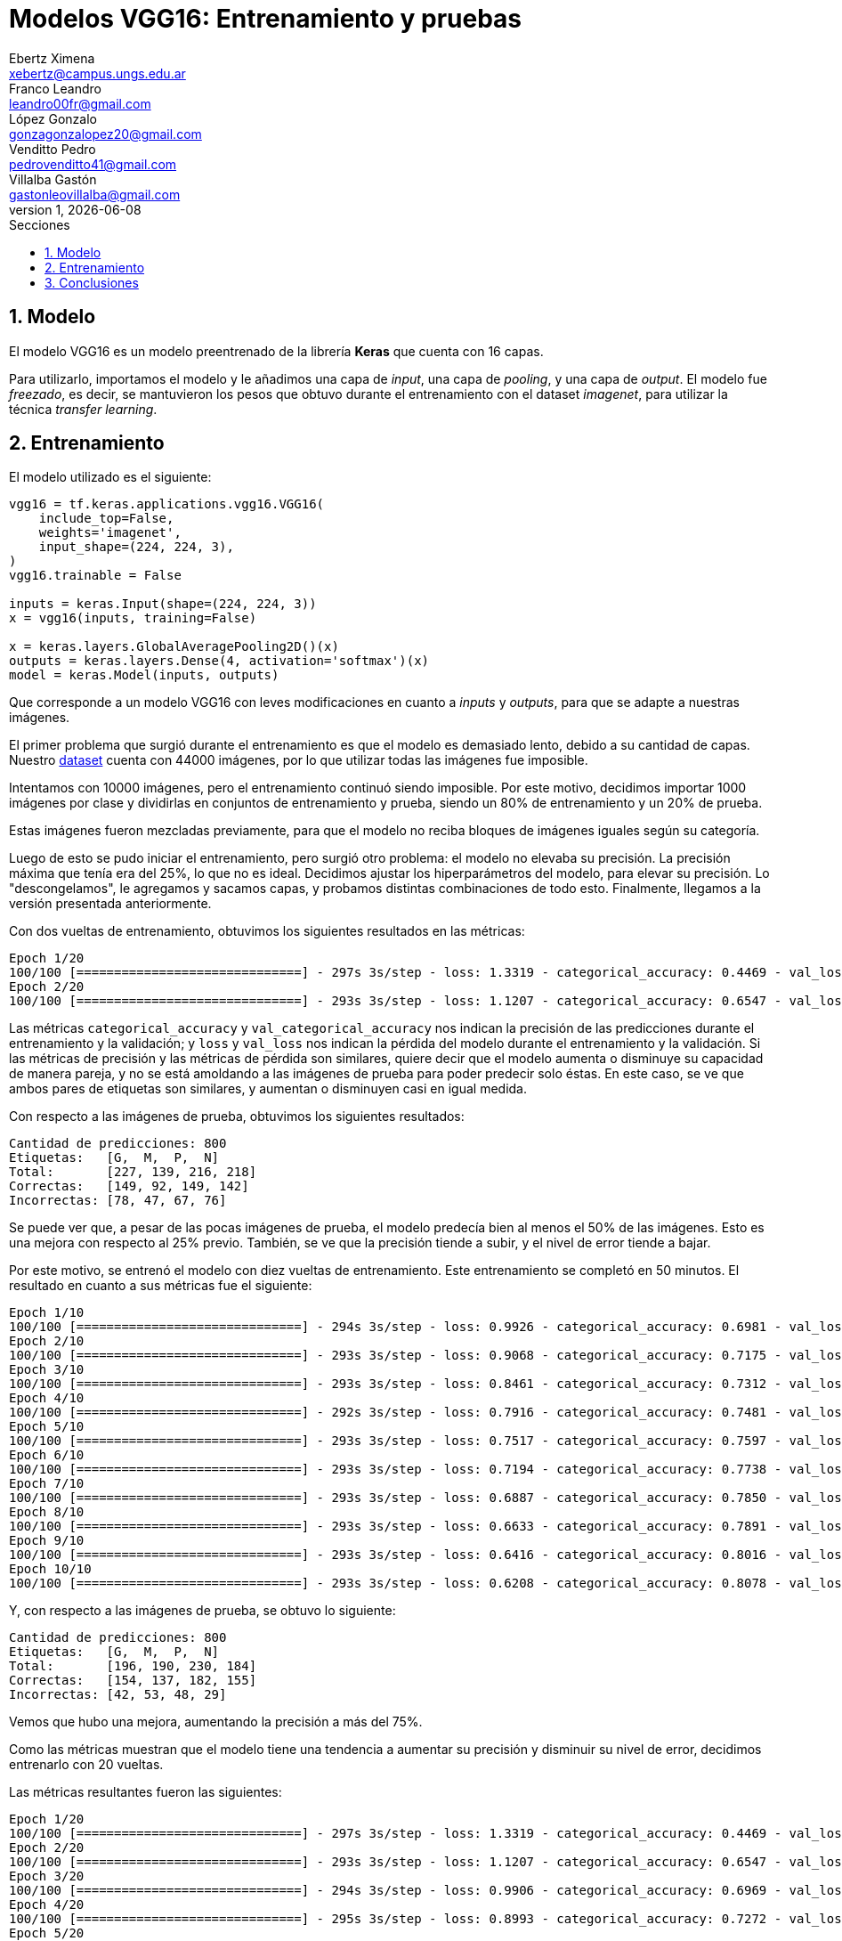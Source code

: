 = Modelos VGG16: Entrenamiento y pruebas
Ebertz Ximena <xebertz@campus.ungs.edu.ar>; Franco Leandro <leandro00fr@gmail.com>; López Gonzalo <gonzagonzalopez20@gmail.com>; Venditto Pedro <pedrovenditto41@gmail.com>; Villalba Gastón <gastonleovillalba@gmail.com>;
v1, {docdate}
:toc:
:title-page:
:toc-title: Secciones
:numbered:
:source-highlighter: highlight.js
:tabsize: 4
:nofooter:
:pdf-page-margin: [3cm, 3cm, 3cm, 3cm]

== Modelo

El modelo VGG16 es un modelo preentrenado de la librería *Keras* que cuenta con 16 capas.

Para utilizarlo, importamos el modelo y le añadimos una capa de _input_, una capa de _pooling_, y una capa de _output_. El modelo fue _freezado_, es decir, se mantuvieron los pesos que obtuvo durante el entrenamiento con el dataset _imagenet_, para utilizar la técnica _transfer learning_.

== Entrenamiento

El modelo utilizado es el siguiente:

[source, python]
----
vgg16 = tf.keras.applications.vgg16.VGG16(
    include_top=False,
    weights='imagenet',
    input_shape=(224, 224, 3),
)
vgg16.trainable = False

inputs = keras.Input(shape=(224, 224, 3))
x = vgg16(inputs, training=False)

x = keras.layers.GlobalAveragePooling2D()(x)
outputs = keras.layers.Dense(4, activation='softmax')(x)
model = keras.Model(inputs, outputs)
----

Que corresponde a un modelo VGG16 con leves modificaciones en cuanto a _inputs_ y _outputs_, para que se adapte a nuestras imágenes.

El primer problema que surgió durante el entrenamiento es que el modelo es demasiado lento, debido a su cantidad de capas. Nuestro https://www.kaggle.com/datasets/gonzajl/tumores-cerebrales-mri-dataset/data[dataset] cuenta con 44000 imágenes, por lo que utilizar todas las imágenes fue imposible.

Intentamos con 10000 imágenes, pero el entrenamiento continuó siendo imposible. Por este motivo, decidimos importar 1000 imágenes por clase y dividirlas en conjuntos de entrenamiento y prueba, siendo un 80% de entrenamiento y un 20% de prueba.

Estas imágenes fueron mezcladas previamente, para que el modelo no reciba bloques de imágenes iguales según su categoría.

Luego de esto se pudo iniciar el entrenamiento, pero surgió otro problema: el modelo no elevaba su precisión. La precisión máxima que tenía era del 25%, lo que no es ideal. Decidimos ajustar los hiperparámetros del modelo, para elevar su precisión. Lo "descongelamos", le agregamos y sacamos capas, y probamos distintas combinaciones de todo esto. Finalmente, llegamos a la versión presentada anteriormente.

Con dos vueltas de entrenamiento, obtuvimos los siguientes resultados en las métricas:

[source, console]
----
Epoch 1/20
100/100 [==============================] - 297s 3s/step - loss: 1.3319 - categorical_accuracy: 0.4469 - val_loss: 1.2102 - val_categorical_accuracy: 0.5750
Epoch 2/20
100/100 [==============================] - 293s 3s/step - loss: 1.1207 - categorical_accuracy: 0.6547 - val_loss: 1.0460 - val_categorical_accuracy: 0.6875
----

Las métricas `categorical_accuracy` y `val_categorical_accuracy` nos indican la precisión de las predicciones durante el entrenamiento y la validación; y `loss` y `val_loss` nos indican la pérdida del modelo durante el entrenamiento y la validación. Si las métricas de precisión y las métricas de pérdida son similares, quiere decir que el modelo aumenta o disminuye su capacidad de manera pareja, y no se está amoldando a las imágenes de prueba para poder predecir solo éstas. En este caso, se ve que ambos pares de etiquetas son similares, y aumentan o disminuyen casi en igual medida.

Con respecto a las imágenes de prueba, obtuvimos los siguientes resultados:

[source, console]
----
Cantidad de predicciones: 800
Etiquetas:   [G,  M,  P,  N]
Total:       [227, 139, 216, 218]
Correctas:   [149, 92, 149, 142]
Incorrectas: [78, 47, 67, 76]
----

Se puede ver que, a pesar de las pocas imágenes de prueba, el modelo predecía bien al menos el 50% de las imágenes. Esto es una mejora con respecto al 25% previo. También, se ve que la precisión tiende a subir, y el nivel de error tiende a bajar.

Por este motivo, se entrenó el modelo con diez vueltas de entrenamiento. Este entrenamiento se completó en 50 minutos. El resultado en cuanto a sus métricas fue el siguiente:

[source, console]
----
Epoch 1/10
100/100 [==============================] - 294s 3s/step - loss: 0.9926 - categorical_accuracy: 0.6981 - val_loss: 0.9531 - val_categorical_accuracy: 0.7013
Epoch 2/10
100/100 [==============================] - 293s 3s/step - loss: 0.9068 - categorical_accuracy: 0.7175 - val_loss: 0.8842 - val_categorical_accuracy: 0.7138
Epoch 3/10
100/100 [==============================] - 293s 3s/step - loss: 0.8461 - categorical_accuracy: 0.7312 - val_loss: 0.8269 - val_categorical_accuracy: 0.7362
Epoch 4/10
100/100 [==============================] - 292s 3s/step - loss: 0.7916 - categorical_accuracy: 0.7481 - val_loss: 0.7855 - val_categorical_accuracy: 0.7500
Epoch 5/10
100/100 [==============================] - 293s 3s/step - loss: 0.7517 - categorical_accuracy: 0.7597 - val_loss: 0.7554 - val_categorical_accuracy: 0.7500
Epoch 6/10
100/100 [==============================] - 293s 3s/step - loss: 0.7194 - categorical_accuracy: 0.7738 - val_loss: 0.7188 - val_categorical_accuracy: 0.7588
Epoch 7/10
100/100 [==============================] - 293s 3s/step - loss: 0.6887 - categorical_accuracy: 0.7850 - val_loss: 0.6973 - val_categorical_accuracy: 0.7738
Epoch 8/10
100/100 [==============================] - 293s 3s/step - loss: 0.6633 - categorical_accuracy: 0.7891 - val_loss: 0.6683 - val_categorical_accuracy: 0.7775
Epoch 9/10
100/100 [==============================] - 293s 3s/step - loss: 0.6416 - categorical_accuracy: 0.8016 - val_loss: 0.6489 - val_categorical_accuracy: 0.7875
Epoch 10/10
100/100 [==============================] - 293s 3s/step - loss: 0.6208 - categorical_accuracy: 0.8078 - val_loss: 0.6330 - val_categorical_accuracy: 0.7850
----

Y, con respecto a las imágenes de prueba, se obtuvo lo siguiente:

[source, console]
----
Cantidad de predicciones: 800
Etiquetas:   [G,  M,  P,  N]
Total:       [196, 190, 230, 184]
Correctas:   [154, 137, 182, 155]
Incorrectas: [42, 53, 48, 29]
----

Vemos que hubo una mejora, aumentando la precisión a más del 75%.

Como las métricas muestran que el modelo tiene una tendencia a aumentar su precisión y disminuir su nivel de error, decidimos entrenarlo con 20 vueltas.

Las métricas resultantes fueron las siguientes:

[source, console]
----
Epoch 1/20
100/100 [==============================] - 297s 3s/step - loss: 1.3319 - categorical_accuracy: 0.4469 - val_loss: 1.2102 - val_categorical_accuracy: 0.5750
Epoch 2/20
100/100 [==============================] - 293s 3s/step - loss: 1.1207 - categorical_accuracy: 0.6547 - val_loss: 1.0460 - val_categorical_accuracy: 0.6875
Epoch 3/20
100/100 [==============================] - 294s 3s/step - loss: 0.9906 - categorical_accuracy: 0.6969 - val_loss: 0.9469 - val_categorical_accuracy: 0.7188
Epoch 4/20
100/100 [==============================] - 295s 3s/step - loss: 0.8993 - categorical_accuracy: 0.7272 - val_loss: 0.8820 - val_categorical_accuracy: 0.7125
Epoch 5/20
100/100 [==============================] - 295s 3s/step - loss: 0.8356 - categorical_accuracy: 0.7397 - val_loss: 0.8236 - val_categorical_accuracy: 0.7462
Epoch 6/20
100/100 [==============================] - 294s 3s/step - loss: 0.7833 - categorical_accuracy: 0.7556 - val_loss: 0.7829 - val_categorical_accuracy: 0.7725
Epoch 7/20
100/100 [==============================] - 293s 3s/step - loss: 0.6808 - categorical_accuracy: 0.7800 - val_loss: 0.6983 - val_categorical_accuracy: 0.7900
Epoch 10/20
100/100 [==============================] - 295s 3s/step - loss: 0.6541 - categorical_accuracy: 0.7984 - val_loss: 0.6759 - val_categorical_accuracy: 0.7987
Epoch 11/20
100/100 [==============================] - 295s 3s/step - loss: 0.6316 - categorical_accuracy: 0.8062 - val_loss: 0.6599 - val_categorical_accuracy: 0.7912
Epoch 12/20
100/100 [==============================] - 296s 3s/step - loss: 0.6124 - categorical_accuracy: 0.8128 - val_loss: 0.6422 - val_categorical_accuracy: 0.7937
Epoch 13/20
100/100 [==============================] - 296s 3s/step - loss: 0.5964 - categorical_accuracy: 0.8219 - val_loss: 0.6339 - val_categorical_accuracy: 0.8037
Epoch 14/20
100/100 [==============================] - 295s 3s/step - loss: 0.5785 - categorical_accuracy: 0.8244 - val_loss: 0.6153 - val_categorical_accuracy: 0.8025
Epoch 15/20
100/100 [==============================] - 294s 3s/step - loss: 0.5626 - categorical_accuracy: 0.8291 - val_loss: 0.6102 - val_categorical_accuracy: 0.8150
Epoch 16/20
100/100 [==============================] - 295s 3s/step - loss: 0.5179 - categorical_accuracy: 0.8425 - val_loss: 0.5775 - val_categorical_accuracy: 0.8238
Epoch 20/20
100/100 [==============================] - 296s 3s/step - loss: 0.5060 - categorical_accuracy: 0.8494 - val_loss: 0.5640 - val_categorical_accuracy: 0.8300
----

Se ve que la pérdida pasó de 0.6208 a 0.5060, y que la eficacia pasí de 0.8078 a 0.8494. Esto es una mejora significativa, y son los mejores resultados obtenidos hasta el momento. Sin embargo, el entrenamiento sigue siendo lento. En esta ocasión, el entrenamiento demoró 1h 45m.

El resultados obtenidos evaluando las imágenes de prueba fue el siguiente:

[source, console]
----
Cantidad de predicciones: 800
Etiquetas:   [G,  M,  P,  N]
Total:       [192, 201, 208, 199]
Correctas:   [168, 154, 176, 166]
Incorrectas: [24, 47, 32, 33]
----

Se puede ver que la cantidad de imágenes incorrectas continúa reduciéndose a más vueltas de entrenamiento.

== Conclusiones

VGG16 muestra ser un modelo útil y capaz de llevar a cabo el objetivo de detectar distintos tipos de tumores a partir de imágenes de resonancia magnética, con muy buenos resultados pero mucho costo computacional.

Será tenido en cuenta para la decisión del modelo final.